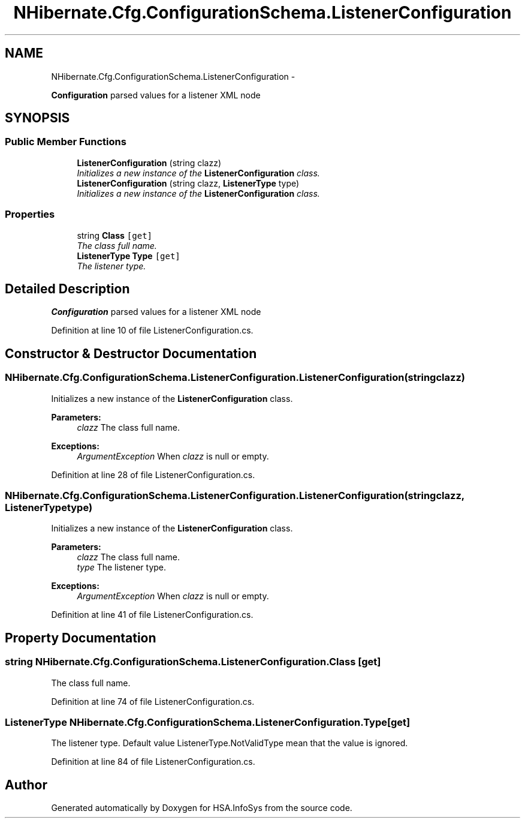 .TH "NHibernate.Cfg.ConfigurationSchema.ListenerConfiguration" 3 "Fri Jul 5 2013" "Version 1.0" "HSA.InfoSys" \" -*- nroff -*-
.ad l
.nh
.SH NAME
NHibernate.Cfg.ConfigurationSchema.ListenerConfiguration \- 
.PP
\fBConfiguration\fP parsed values for a listener XML node  

.SH SYNOPSIS
.br
.PP
.SS "Public Member Functions"

.in +1c
.ti -1c
.RI "\fBListenerConfiguration\fP (string clazz)"
.br
.RI "\fIInitializes a new instance of the \fBListenerConfiguration\fP class\&. \fP"
.ti -1c
.RI "\fBListenerConfiguration\fP (string clazz, \fBListenerType\fP type)"
.br
.RI "\fIInitializes a new instance of the \fBListenerConfiguration\fP class\&. \fP"
.in -1c
.SS "Properties"

.in +1c
.ti -1c
.RI "string \fBClass\fP\fC [get]\fP"
.br
.RI "\fIThe class full name\&. \fP"
.ti -1c
.RI "\fBListenerType\fP \fBType\fP\fC [get]\fP"
.br
.RI "\fIThe listener type\&. \fP"
.in -1c
.SH "Detailed Description"
.PP 
\fBConfiguration\fP parsed values for a listener XML node 


.PP
Definition at line 10 of file ListenerConfiguration\&.cs\&.
.SH "Constructor & Destructor Documentation"
.PP 
.SS "NHibernate\&.Cfg\&.ConfigurationSchema\&.ListenerConfiguration\&.ListenerConfiguration (stringclazz)"

.PP
Initializes a new instance of the \fBListenerConfiguration\fP class\&. 
.PP
\fBParameters:\fP
.RS 4
\fIclazz\fP The class full name\&.
.RE
.PP
\fBExceptions:\fP
.RS 4
\fIArgumentException\fP When \fIclazz\fP  is null or empty\&.
.RE
.PP

.PP
Definition at line 28 of file ListenerConfiguration\&.cs\&.
.SS "NHibernate\&.Cfg\&.ConfigurationSchema\&.ListenerConfiguration\&.ListenerConfiguration (stringclazz, \fBListenerType\fPtype)"

.PP
Initializes a new instance of the \fBListenerConfiguration\fP class\&. 
.PP
\fBParameters:\fP
.RS 4
\fIclazz\fP The class full name\&.
.br
\fItype\fP The listener type\&.
.RE
.PP
\fBExceptions:\fP
.RS 4
\fIArgumentException\fP When \fIclazz\fP  is null or empty\&.
.RE
.PP

.PP
Definition at line 41 of file ListenerConfiguration\&.cs\&.
.SH "Property Documentation"
.PP 
.SS "string NHibernate\&.Cfg\&.ConfigurationSchema\&.ListenerConfiguration\&.Class\fC [get]\fP"

.PP
The class full name\&. 
.PP
Definition at line 74 of file ListenerConfiguration\&.cs\&.
.SS "\fBListenerType\fP NHibernate\&.Cfg\&.ConfigurationSchema\&.ListenerConfiguration\&.Type\fC [get]\fP"

.PP
The listener type\&. Default value ListenerType\&.NotValidType mean that the value is ignored\&.
.PP
Definition at line 84 of file ListenerConfiguration\&.cs\&.

.SH "Author"
.PP 
Generated automatically by Doxygen for HSA\&.InfoSys from the source code\&.
